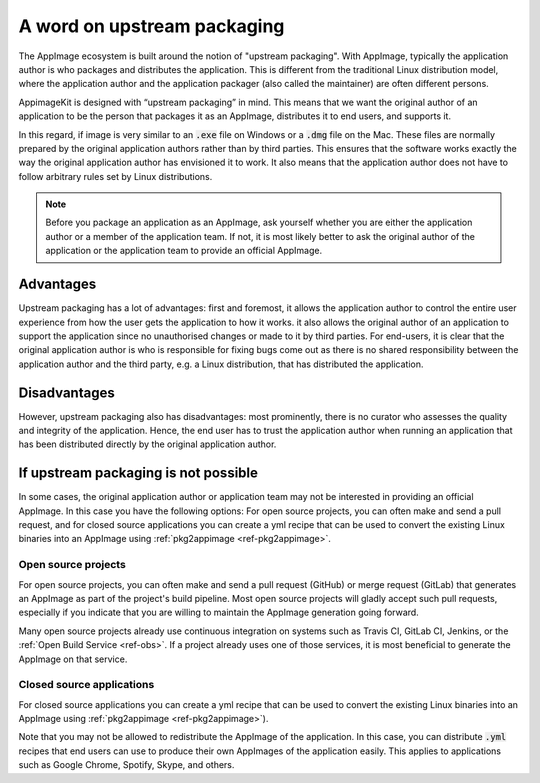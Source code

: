A word on upstream packaging
============================

The AppImage ecosystem is built around the notion of "upstream packaging". With AppImage, typically the application author is who packages and distributes the application. This is different from the traditional Linux distribution model, where the application author and the application packager (also called the maintainer) are often different persons.

AppimageKit is designed with “upstream packaging” in mind. This means that we want the original author of an application to be the person that packages it as an AppImage, distributes it to end users, and supports it.

In this regard, if image is very similar to an :code:`.exe` file on Windows or a :code:`.dmg` file on the Mac. These files are normally prepared by the original application authors rather than by third parties. This ensures that the software works exactly the way the original application author has envisioned it to work. It also means that the application author does not have to follow arbitrary rules set by Linux distributions.

.. note::

    Before you package an application as an AppImage, ask yourself whether you are either the application author or a member of the application team. If not, it is most likely better to ask the original author of the application or the application team to provide an official AppImage.


Advantages
----------

Upstream packaging has a lot of advantages:  first and foremost, it allows the application author to control the entire user experience from how the user gets the application to how it works. it also allows the original author of an application to support the application since no unauthorised changes or made to it by third parties. For end-users, it is clear that the original application author is who is responsible for fixing bugs come out as there is no shared responsibility between the application author and the third party, e.g. a Linux distribution, that has distributed the application.


Disadvantages
-------------

However, upstream packaging also has disadvantages:  most prominently, there is no curator who assesses the quality and integrity of the application. Hence, the end user has to trust the application author when running an application that has been distributed directly by the original application author.


If upstream packaging is not possible
-------------------------------------

In some cases, the original application author or application team may not be interested in providing an official AppImage. In this case you have the following options: For open source projects, you can often make and send a pull request, and for closed source applications you can create a yml recipe that can be used to convert the existing Linux binaries into an AppImage using :ref:`pkg2appimage <ref-pkg2appimage>`.


Open source projects
^^^^^^^^^^^^^^^^^^^^

For open source projects, you can often make and send a pull request (GitHub) or merge request (GitLab) that generates an AppImage as part of the project's build pipeline. Most open source projects will gladly accept such pull requests, especially if you indicate that you are willing to maintain the AppImage generation going forward.

Many open source projects already use continuous integration on systems such as Travis CI, GitLab CI, Jenkins, or the :ref:`Open Build Service <ref-obs>`. If a project already uses one of those services, it is most beneficial to generate the AppImage on that service.


Closed source applications
^^^^^^^^^^^^^^^^^^^^^^^^^^

For closed source applications you can create a yml recipe that can be used to convert the existing Linux binaries into an AppImage using :ref:`pkg2appimage <ref-pkg2appimage>`).

Note that you may not be allowed to redistribute the AppImage of the application. In this case, you can distribute :code:`.yml` recipes that end users can use to produce their own AppImages of the application easily. This applies to applications such as Google Chrome, Spotify, Skype, and others.
